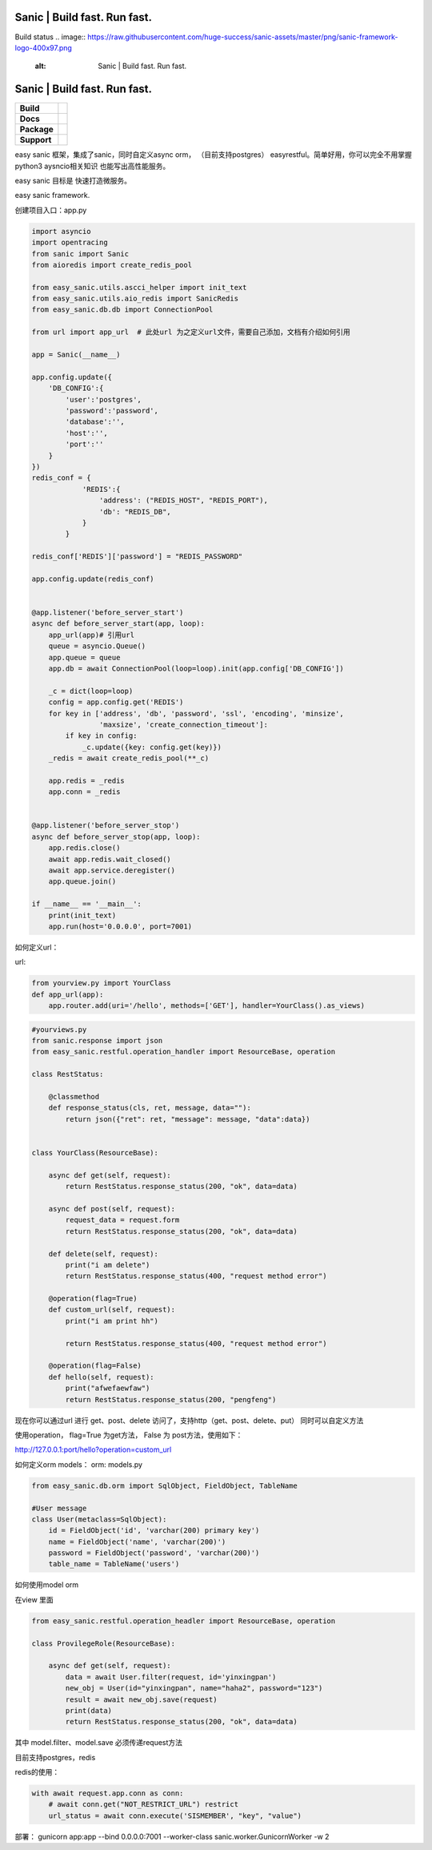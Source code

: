 .. image:: https://raw.githubusercontent.com/huge-success/sanic-assets/master/png/sanic-framework-logo-400x97.png
    :alt: Sanic | Build fast. Run fast.

Sanic | Build fast. Run fast.
=============================

Build status
.. image:: https://raw.githubusercontent.com/huge-success/sanic-assets/master/png/sanic-framework-logo-400x97.png
    :alt: Sanic | Build fast. Run fast.

Sanic | Build fast. Run fast.
=============================

.. start-badges

.. list-table::
    :stub-columns: 1

    * - Build
      - | |Build Status| |AppVeyor Build Status| |Codecov|
    * - Docs
      - |Documentation|
    * - Package
      - | |PyPI| |PyPI version| |Wheel| |Supported implementations| |Code style black|
    * - Support
      - | |Forums| |Join the chat at https://gitter.im/sanic-python/Lobby|

.. |Forums| image:: https://img.shields.io/badge/forums-community-ff0068.svg
   :target: https://community.sanicframework.org/
.. |Join the chat at https://gitter.im/sanic-python/Lobby| image:: https://badges.gitter.im/sanic-python/Lobby.svg
   :target: https://gitter.im/sanic-python/Lobby?utm_source=badge&utm_medium=badge&utm_campaign=pr-badge&utm_content=badge
.. |Codecov| image:: https://codecov.io/gh/huge-success/sanic/branch/master/graph/badge.svg
    :target: https://codecov.io/gh/huge-success/sanic
.. |Build Status| image:: https://travis-ci.org/huge-success/sanic.svg?branch=master
   :target: https://travis-ci.org/huge-success/sanic
.. |AppVeyor Build Status| image:: https://ci.appveyor.com/api/projects/status/d8pt3ids0ynexi8c/branch/master?svg=true
   :target: https://ci.appveyor.com/project/huge-success/sanic
.. |Documentation| image:: https://readthedocs.org/projects/sanic/badge/?version=latest
   :target: http://sanic.readthedocs.io/en/latest/?badge=latest
.. |PyPI| image:: https://img.shields.io/pypi/v/sanic.svg
   :target: https://pypi.python.org/pypi/sanic/
.. |PyPI version| image:: https://img.shields.io/pypi/pyversions/sanic.svg
   :target: https://pypi.python.org/pypi/sanic/
.. |Code style black| image:: https://img.shields.io/badge/code%20style-black-000000.svg
    :target: https://github.com/ambv/black
.. |Wheel| image:: https://img.shields.io/pypi/wheel/sanic.svg
    :alt: PyPI Wheel
    :target: https://pypi.python.org/pypi/sanic
.. |Supported implementations| image:: https://img.shields.io/pypi/implementation/sanic.svg
    :alt: Supported implementations
    :target: https://pypi.python.org/pypi/sanic

.. end-badges

easy sanic 框架，集成了sanic，同时自定义async orm， （目前支持postgres）
easyrestful。简单好用，你可以完全不用掌握python3 aysncio相关知识 也能写出高性能服务。

easy sanic 目标是 快速打造微服务。

easy sanic framework.


创建项目入口：app.py


.. code:: python

    import asyncio
    import opentracing
    from sanic import Sanic
    from aioredis import create_redis_pool

    from easy_sanic.utils.ascci_helper import init_text
    from easy_sanic.utils.aio_redis import SanicRedis
    from easy_sanic.db.db import ConnectionPool

    from url import app_url  # 此处url 为之定义url文件，需要自己添加，文档有介绍如何引用

    app = Sanic(__name__)

    app.config.update({
        'DB_CONFIG':{
            'user':'postgres',
            'password':'password',
            'database':'',
            'host':'',
            'port':''
        }
    })
    redis_conf = {
                'REDIS':{
                    'address': ("REDIS_HOST", "REDIS_PORT"),
                    'db': "REDIS_DB",
                }
            }

    redis_conf['REDIS']['password'] = "REDIS_PASSWORD"

    app.config.update(redis_conf)


    @app.listener('before_server_start')
    async def before_server_start(app, loop):
        app_url(app)# 引用url
        queue = asyncio.Queue()
        app.queue = queue
        app.db = await ConnectionPool(loop=loop).init(app.config['DB_CONFIG'])

        _c = dict(loop=loop)
        config = app.config.get('REDIS')
        for key in ['address', 'db', 'password', 'ssl', 'encoding', 'minsize',
                    'maxsize', 'create_connection_timeout']:
            if key in config:
                _c.update({key: config.get(key)})
        _redis = await create_redis_pool(**_c)

        app.redis = _redis
        app.conn = _redis


    @app.listener('before_server_stop')
    async def before_server_stop(app, loop):
        app.redis.close()
        await app.redis.wait_closed()
        await app.service.deregister()
        app.queue.join()

    if __name__ == '__main__':
        print(init_text)
        app.run(host='0.0.0.0', port=7001)


如何定义url：

url:


.. code:: python

    from yourview.py import YourClass
    def app_url(app):
        app.router.add(uri='/hello', methods=['GET'], handler=YourClass().as_views)



.. code:: python

    #yourviews.py
    from sanic.response import json
    from easy_sanic.restful.operation_handler import ResourceBase, operation

    class RestStatus:

        @classmethod
        def response_status(cls, ret, message, data=""):
            return json({"ret": ret, "message": message, "data":data})


    class YourClass(ResourceBase):

        async def get(self, request):
            return RestStatus.response_status(200, "ok", data=data)

        async def post(self, request):
            request_data = request.form
            return RestStatus.response_status(200, "ok", data=data)

        def delete(self, request):
            print("i am delete")
            return RestStatus.response_status(400, "request method error")

        @operation(flag=True)
        def custom_url(self, request):
            print("i am print hh")

            return RestStatus.response_status(400, "request method error")

        @operation(flag=False)
        def hello(self, request):
            print("afwefaewfaw")
            return RestStatus.response_status(200, "pengfeng")



现在你可以通过url 进行 get、post、delete 访问了，支持http（get、post、delete、put）
同时可以自定义方法

使用operation， flag=True 为get方法， False 为 post方法，使用如下：


http://127.0.0.1:port/hello?operation=custom_url




如何定义orm models：
orm:
models.py

.. code:: python

    from easy_sanic.db.orm import SqlObject, FieldObject, TableName

    #User message
    class User(metaclass=SqlObject):
        id = FieldObject('id', 'varchar(200) primary key')
        name = FieldObject('name', 'varchar(200)')
        password = FieldObject('password', 'varchar(200)')
        table_name = TableName('users')



如何使用model orm


在view 里面

.. code:: python

    from easy_sanic.restful.operation_headler import ResourceBase, operation

    class ProvilegeRole(ResourceBase):

        async def get(self, request):
            data = await User.filter(request, id='yinxingpan')
            new_obj = User(id="yinxingpan", name="haha2", password="123")
            result = await new_obj.save(request)
            print(data)
            return RestStatus.response_status(200, "ok", data=data)


其中 model.filter、model.save  必须传递request方法




目前支持postgres，redis

redis的使用：

.. code:: python

    with await request.app.conn as conn:
        # await conn.get("NOT_RESTRICT_URL") restrict
        url_status = await conn.execute('SISMEMBER', "key", "value")


部署：
gunicorn app:app --bind 0.0.0.0:7001 --worker-class sanic.worker.GunicornWorker -w 2
